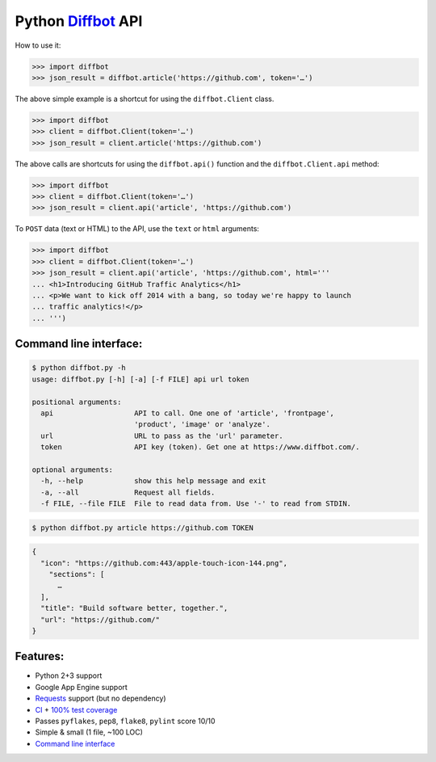 Python `Diffbot <https://www.diffbot.com>`__ API
================================================

|Bitdeli| |Build Status| |Coverage Status| |Dependency Status|

How to use it:

.. code:: python

    >>> import diffbot
    >>> json_result = diffbot.article('https://github.com', token='…')

The above simple example is a shortcut for using the ``diffbot.Client``
class.

.. code:: python

    >>> import diffbot
    >>> client = diffbot.Client(token='…')
    >>> json_result = client.article('https://github.com')

The above calls are shortcuts for using the ``diffbot.api()`` function
and the ``diffbot.Client.api`` method:

.. code:: python

    >>> import diffbot
    >>> client = diffbot.Client(token='…')
    >>> json_result = client.api('article', 'https://github.com')

To ``POST`` data (text or HTML) to the API, use the ``text`` or ``html``
arguments:

.. code:: python

    >>> import diffbot
    >>> client = diffbot.Client(token='…')
    >>> json_result = client.api('article', 'https://github.com', html='''
    ... <h1>Introducing GitHub Traffic Analytics</h1>
    ... <p>We want to kick off 2014 with a bang, so today we're happy to launch
    ... traffic analytics!</p>
    ... ''')

Command line interface:
-----------------------

.. code:: sh

    $ python diffbot.py -h
    usage: diffbot.py [-h] [-a] [-f FILE] api url token

    positional arguments:
      api                   API to call. One one of 'article', 'frontpage',
                            'product', 'image' or 'analyze'.
      url                   URL to pass as the 'url' parameter.
      token                 API key (token). Get one at https://www.diffbot.com/.

    optional arguments:
      -h, --help            show this help message and exit
      -a, --all             Request all fields.
      -f FILE, --file FILE  File to read data from. Use '-' to read from STDIN.

.. code:: bash

    $ python diffbot.py article https://github.com TOKEN

.. code:: json

    {
      "icon": "https://github.com:443/apple-touch-icon-144.png",
        "sections": [
          …
      ],
      "title": "Build software better, together.",
      "url": "https://github.com/"
    }

Features:
---------

-  Python 2+3 support
-  Google App Engine support
-  `Requests <http://docs.python-requests.org>`__ support (but no
   dependency)
-  `CI <https://travis-ci.org/attilaolah/diffbot.py>`__ + `100% test
   coverage <https://coveralls.io/r/attilaolah/diffbot.py>`__
-  Passes ``pyflakes``, ``pep8``, ``flake8``, ``pylint`` score 10/10
-  Simple & small (1 file, ~100 LOC)
-  `Command line interface <#command-line-interface>`__

.. |Bitdeli| image:: https://d2weczhvl823v0.cloudfront.net/attilaolah/diffbot.py/trend.png
   :target: https://bitdeli.com/free
.. |Build Status| image:: https://travis-ci.org/attilaolah/diffbot.py.png?branch=master
   :target: https://travis-ci.org/attilaolah/diffbot.py
.. |Coverage Status| image:: https://coveralls.io/repos/attilaolah/diffbot.py/badge.png
   :target: https://coveralls.io/r/attilaolah/diffbot.py
.. |Dependency Status| image:: https://gemnasium.com/attilaolah/diffbot.py.png
   :target: https://gemnasium.com/attilaolah/diffbot.py
